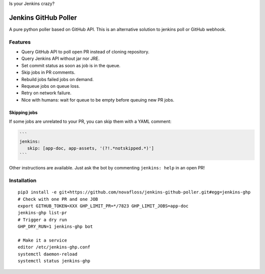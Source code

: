 Is your Jenkins crazy?

| |crazy|

#######################
 Jenkins GitHub Poller
#######################

| |CI|

A pure python poller based on GitHub API. This is an alternative solution to
jenkins poll or GitHub webhook.


Features
========

- Query GitHub API to poll open PR instead of cloning repository.
- Query Jenkins API without jar nor JRE.
- Set commit status as soon as job is in the queue.
- Skip jobs in PR comments.
- Rebuild jobs failed jobs on demand.
- Requeue jobs on queue loss.
- Retry on network failure.
- Nice with humans: wait for queue to be empty before queuing new PR jobs.


Skipping jobs
-------------

If some jobs are unrelated to your PR, you can skip them with a YAML comment:

.. code-block:: markdown

   ```
   jenkins:
      skip: [app-doc, app-assets, '(?!.*notskipped.*)']
   ```

Other instructions are available. Just ask the bot by commenting ``jenkins:
help`` in an open PR!


Installation
============

::

   pip3 install -e git+https://github.com/novafloss/jenkins-github-poller.git#egg=jenkins-ghp
   # Check with one PR and one JOB
   export GITHUB_TOKEN=XXX GHP_LIMIT_PR=*/7823 GHP_LIMIT_JOBS=app-doc
   jenkins-ghp list-pr
   # Trigger a dry run
   GHP_DRY_RUN=1 jenkins-ghp bot

   # Make it a service
   editor /etc/jenkins-ghp.conf
   systemctl daemon-reload
   systemctl status jenkins-ghp


.. |CI| image:: https://circleci.com/gh/novafloss/jenkins-github-poller.svg?style=shield
   :target: https://circleci.com/gh/novafloss/jenkins-github-poller
   :alt: CI Status

.. |crazy| image:: crazy-cat.gif
   :alt: Crazy cat
